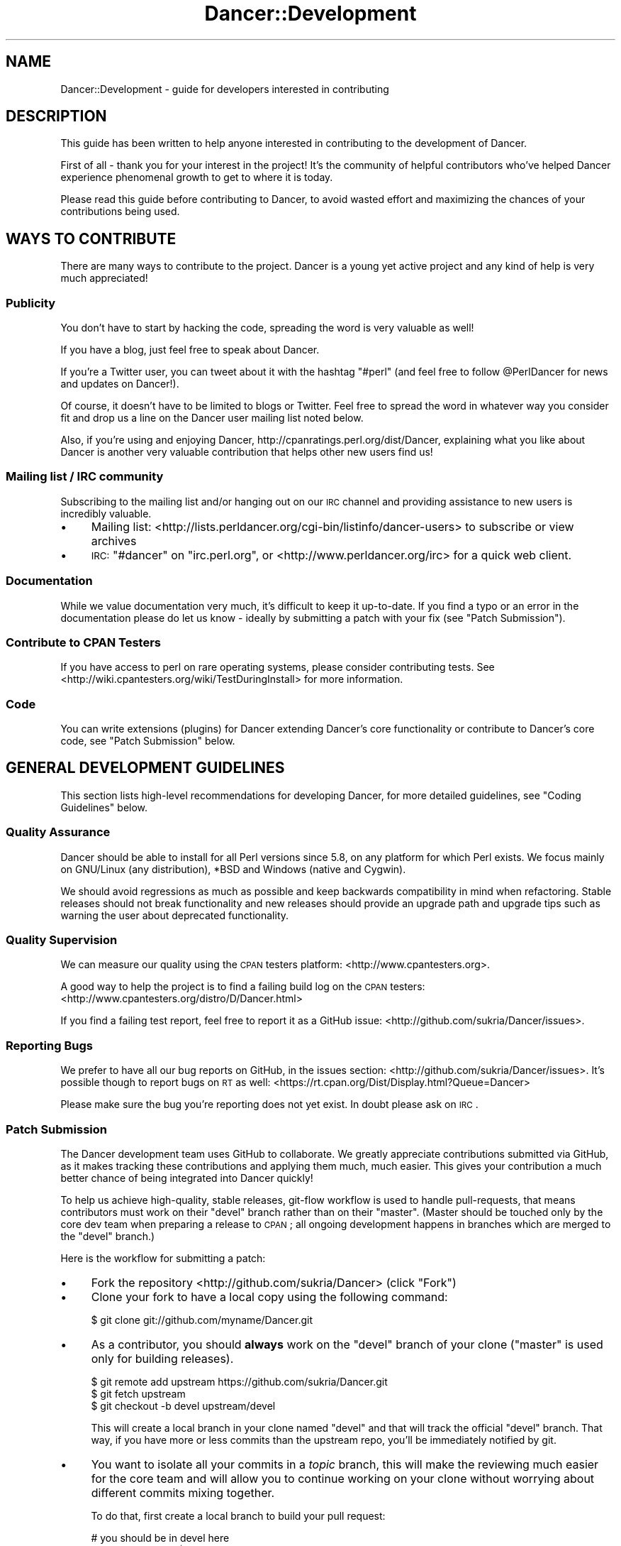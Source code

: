 .\" Automatically generated by Pod::Man 2.22 (Pod::Simple 3.07)
.\"
.\" Standard preamble:
.\" ========================================================================
.de Sp \" Vertical space (when we can't use .PP)
.if t .sp .5v
.if n .sp
..
.de Vb \" Begin verbatim text
.ft CW
.nf
.ne \\$1
..
.de Ve \" End verbatim text
.ft R
.fi
..
.\" Set up some character translations and predefined strings.  \*(-- will
.\" give an unbreakable dash, \*(PI will give pi, \*(L" will give a left
.\" double quote, and \*(R" will give a right double quote.  \*(C+ will
.\" give a nicer C++.  Capital omega is used to do unbreakable dashes and
.\" therefore won't be available.  \*(C` and \*(C' expand to `' in nroff,
.\" nothing in troff, for use with C<>.
.tr \(*W-
.ds C+ C\v'-.1v'\h'-1p'\s-2+\h'-1p'+\s0\v'.1v'\h'-1p'
.ie n \{\
.    ds -- \(*W-
.    ds PI pi
.    if (\n(.H=4u)&(1m=24u) .ds -- \(*W\h'-12u'\(*W\h'-12u'-\" diablo 10 pitch
.    if (\n(.H=4u)&(1m=20u) .ds -- \(*W\h'-12u'\(*W\h'-8u'-\"  diablo 12 pitch
.    ds L" ""
.    ds R" ""
.    ds C` ""
.    ds C' ""
'br\}
.el\{\
.    ds -- \|\(em\|
.    ds PI \(*p
.    ds L" ``
.    ds R" ''
'br\}
.\"
.\" Escape single quotes in literal strings from groff's Unicode transform.
.ie \n(.g .ds Aq \(aq
.el       .ds Aq '
.\"
.\" If the F register is turned on, we'll generate index entries on stderr for
.\" titles (.TH), headers (.SH), subsections (.SS), items (.Ip), and index
.\" entries marked with X<> in POD.  Of course, you'll have to process the
.\" output yourself in some meaningful fashion.
.ie \nF \{\
.    de IX
.    tm Index:\\$1\t\\n%\t"\\$2"
..
.    nr % 0
.    rr F
.\}
.el \{\
.    de IX
..
.\}
.\"
.\" Accent mark definitions (@(#)ms.acc 1.5 88/02/08 SMI; from UCB 4.2).
.\" Fear.  Run.  Save yourself.  No user-serviceable parts.
.    \" fudge factors for nroff and troff
.if n \{\
.    ds #H 0
.    ds #V .8m
.    ds #F .3m
.    ds #[ \f1
.    ds #] \fP
.\}
.if t \{\
.    ds #H ((1u-(\\\\n(.fu%2u))*.13m)
.    ds #V .6m
.    ds #F 0
.    ds #[ \&
.    ds #] \&
.\}
.    \" simple accents for nroff and troff
.if n \{\
.    ds ' \&
.    ds ` \&
.    ds ^ \&
.    ds , \&
.    ds ~ ~
.    ds /
.\}
.if t \{\
.    ds ' \\k:\h'-(\\n(.wu*8/10-\*(#H)'\'\h"|\\n:u"
.    ds ` \\k:\h'-(\\n(.wu*8/10-\*(#H)'\`\h'|\\n:u'
.    ds ^ \\k:\h'-(\\n(.wu*10/11-\*(#H)'^\h'|\\n:u'
.    ds , \\k:\h'-(\\n(.wu*8/10)',\h'|\\n:u'
.    ds ~ \\k:\h'-(\\n(.wu-\*(#H-.1m)'~\h'|\\n:u'
.    ds / \\k:\h'-(\\n(.wu*8/10-\*(#H)'\z\(sl\h'|\\n:u'
.\}
.    \" troff and (daisy-wheel) nroff accents
.ds : \\k:\h'-(\\n(.wu*8/10-\*(#H+.1m+\*(#F)'\v'-\*(#V'\z.\h'.2m+\*(#F'.\h'|\\n:u'\v'\*(#V'
.ds 8 \h'\*(#H'\(*b\h'-\*(#H'
.ds o \\k:\h'-(\\n(.wu+\w'\(de'u-\*(#H)/2u'\v'-.3n'\*(#[\z\(de\v'.3n'\h'|\\n:u'\*(#]
.ds d- \h'\*(#H'\(pd\h'-\w'~'u'\v'-.25m'\f2\(hy\fP\v'.25m'\h'-\*(#H'
.ds D- D\\k:\h'-\w'D'u'\v'-.11m'\z\(hy\v'.11m'\h'|\\n:u'
.ds th \*(#[\v'.3m'\s+1I\s-1\v'-.3m'\h'-(\w'I'u*2/3)'\s-1o\s+1\*(#]
.ds Th \*(#[\s+2I\s-2\h'-\w'I'u*3/5'\v'-.3m'o\v'.3m'\*(#]
.ds ae a\h'-(\w'a'u*4/10)'e
.ds Ae A\h'-(\w'A'u*4/10)'E
.    \" corrections for vroff
.if v .ds ~ \\k:\h'-(\\n(.wu*9/10-\*(#H)'\s-2\u~\d\s+2\h'|\\n:u'
.if v .ds ^ \\k:\h'-(\\n(.wu*10/11-\*(#H)'\v'-.4m'^\v'.4m'\h'|\\n:u'
.    \" for low resolution devices (crt and lpr)
.if \n(.H>23 .if \n(.V>19 \
\{\
.    ds : e
.    ds 8 ss
.    ds o a
.    ds d- d\h'-1'\(ga
.    ds D- D\h'-1'\(hy
.    ds th \o'bp'
.    ds Th \o'LP'
.    ds ae ae
.    ds Ae AE
.\}
.rm #[ #] #H #V #F C
.\" ========================================================================
.\"
.IX Title "Dancer::Development 3"
.TH Dancer::Development 3 "2011-11-30" "perl v5.10.1" "User Contributed Perl Documentation"
.\" For nroff, turn off justification.  Always turn off hyphenation; it makes
.\" way too many mistakes in technical documents.
.if n .ad l
.nh
.SH "NAME"
Dancer::Development \- guide for developers interested in contributing
.SH "DESCRIPTION"
.IX Header "DESCRIPTION"
This guide has been written to help anyone interested in contributing to the
development of Dancer.
.PP
First of all \- thank you for your interest in the project!  It's the community
of helpful contributors who've helped Dancer experience phenomenal growth to get
to where it is today.
.PP
Please read this guide before contributing to Dancer, to avoid wasted effort and
maximizing the chances of your contributions being used.
.SH "WAYS TO CONTRIBUTE"
.IX Header "WAYS TO CONTRIBUTE"
There are many ways to contribute to the project. Dancer is a young yet active
project and any kind of help is very much appreciated!
.SS "Publicity"
.IX Subsection "Publicity"
You don't have to start by hacking the code, spreading the word is very
valuable as well!
.PP
If you have a blog, just feel free to speak about Dancer.
.PP
If you're a Twitter user, you can tweet about it with the hashtag \f(CW\*(C`#perl\*(C'\fR (and
feel free to follow \f(CW@PerlDancer\fR for news and updates on Dancer!).
.PP
Of course, it doesn't have to be limited to blogs or Twitter.
Feel free to spread the word in whatever way you consider fit and drop us a
line on the Dancer user mailing list noted below.
.PP
Also, if you're using and enjoying Dancer,
http://cpanratings.perl.org/dist/Dancer,
explaining what you like about Dancer is another very valuable contribution that
helps other new users find us!
.SS "Mailing list / \s-1IRC\s0 community"
.IX Subsection "Mailing list / IRC community"
Subscribing to the mailing list and/or hanging out on our \s-1IRC\s0 channel and
providing assistance to new users is incredibly valuable.
.IP "\(bu" 4
Mailing list: <http://lists.perldancer.org/cgi\-bin/listinfo/dancer\-users> to
subscribe or view archives
.IP "\(bu" 4
\&\s-1IRC:\s0 \f(CW\*(C`#dancer\*(C'\fR on \f(CW\*(C`irc.perl.org\*(C'\fR, or <http://www.perldancer.org/irc> for
a quick web client.
.SS "Documentation"
.IX Subsection "Documentation"
While we value documentation very much, it's difficult to keep it up-to-date.
If you find a typo or an error in the documentation please do let us know \-
ideally by submitting a patch with your fix (see \*(L"Patch Submission\*(R").
.SS "Contribute to \s-1CPAN\s0 Testers"
.IX Subsection "Contribute to CPAN Testers"
If you have access to perl on rare operating systems, please
consider contributing tests. See
<http://wiki.cpantesters.org/wiki/TestDuringInstall> for more information.
.SS "Code"
.IX Subsection "Code"
You can write extensions (plugins) for Dancer extending Dancer's core
functionality or contribute to Dancer's core code, see \*(L"Patch Submission\*(R" below.
.SH "GENERAL DEVELOPMENT GUIDELINES"
.IX Header "GENERAL DEVELOPMENT GUIDELINES"
This section lists high-level recommendations for developing Dancer, for more
detailed guidelines, see \*(L"Coding Guidelines\*(R" below.
.SS "Quality Assurance"
.IX Subsection "Quality Assurance"
Dancer should be able to install for all Perl versions since 5.8, on any
platform for which Perl exists. We focus mainly on GNU/Linux (any distribution),
*BSD and Windows (native and Cygwin).
.PP
We should avoid regressions as much as possible and keep backwards
compatibility in mind when refactoring. Stable releases should not break
functionality and new releases should provide an upgrade path and upgrade tips
such as warning the user about deprecated functionality.
.SS "Quality Supervision"
.IX Subsection "Quality Supervision"
We can measure our quality using the \s-1CPAN\s0 testers platform:
<http://www.cpantesters.org>.
.PP
A good way to help the project is to find a failing build log on the \s-1CPAN\s0
testers: <http://www.cpantesters.org/distro/D/Dancer.html>
.PP
If you find a failing test report, feel free to report it as a GitHub issue:
<http://github.com/sukria/Dancer/issues>.
.SS "Reporting Bugs"
.IX Subsection "Reporting Bugs"
We prefer to have all our bug reports on GitHub, in the issues section:
<http://github.com/sukria/Dancer/issues>. It's possible though to report bugs
on \s-1RT\s0 as well: <https://rt.cpan.org/Dist/Display.html?Queue=Dancer>
.PP
Please make sure the bug you're reporting does not yet exist. In doubt please
ask on \s-1IRC\s0.
.SS "Patch Submission"
.IX Subsection "Patch Submission"
The Dancer development team uses GitHub to collaborate.  We greatly appreciate
contributions submitted via GitHub, as it makes tracking these contributions and
applying them much, much easier. This gives your contribution a much better
chance of being integrated into Dancer quickly!
.PP
To help us achieve high-quality, stable releases, git-flow workflow is used to 
handle pull-requests, that means contributors must work on their \f(CW\*(C`devel\*(C'\fR branch
rather than on their \f(CW\*(C`master\*(C'\fR.  (Master should be touched only by the core dev
team when preparing a release to \s-1CPAN\s0; all ongoing development happens in
branches which are merged to the \f(CW\*(C`devel\*(C'\fR branch.)
.PP
Here is the workflow for submitting a patch:
.IP "\(bu" 4
Fork the repository <http://github.com/sukria/Dancer> (click \*(L"Fork\*(R")
.IP "\(bu" 4
Clone your fork to have a local copy using the following command:
.Sp
.Vb 1
\&    $ git clone git://github.com/myname/Dancer.git
.Ve
.IP "\(bu" 4
As a contributor, you should \fBalways\fR work on the \f(CW\*(C`devel\*(C'\fR branch of
your clone (\f(CW\*(C`master\*(C'\fR is used only for building releases).
.Sp
.Vb 3
\&    $ git remote add upstream https://github.com/sukria/Dancer.git
\&    $ git fetch upstream
\&    $ git checkout \-b devel upstream/devel
.Ve
.Sp
This will create a local branch in your clone named \f(CW\*(C`devel\*(C'\fR and that
will track the official \f(CW\*(C`devel\*(C'\fR branch. That way, if you have more or
less commits than the upstream repo, you'll be immediately notified by git.
.IP "\(bu" 4
You want to isolate all your commits in a \fItopic\fR branch, this will make the
reviewing much easier for the core team and will allow you to continue working
on your clone without worrying about different commits mixing together.
.Sp
To do that, first create a local branch to build your pull request:
.Sp
.Vb 2
\&    # you should be in devel here
\&    git checkout \-b pr/$name
.Ve
.Sp
Now you have created a local branch named \fIpr/$name\fR where \fI\f(CI$name\fI\fR is the
name you want (it should describe the purpose of the pull request you're
preparing).
.Sp
In that branch, do all the commits you need (the more the better) and when
done, push the branch to your fork:
.Sp
.Vb 2
\&    # ... commits ...
\&    git push origin pr/$name
.Ve
.Sp
You are now ready to send a pull request.
.IP "\(bu" 4
Send a \fIpull request\fR via the GitHub interface. Make sure your pull request is
based on the \fIpr/$name\fR branch you've just pushed, so that it incorporates the
appropriate commits only.
.Sp
It's also a good idea to summarize your work in a report sent to the users
mailing list (see below), in order to make sure the team is aware of it.
.Sp
You could also notify the core team on \s-1IRC\s0, on \f(CW\*(C`irc.perl.org\*(C'\fR, channel
\&\f(CW\*(C`#dancer\*(C'\fR or <http://www.perldancer.org/irc>.
.IP "\(bu" 4
When the core team reviews your pull request, it will either accept (and
then merge into \fIdevel\fR) or refuse your request.
.Sp
If it's refused, try to understand the reasons explained by the team for
the denial. Most of the time, communicating with the core team is enough to
understand what the mistake was. Above all, please don't be offended.
.Sp
If your pull-request is merged into \fIdevel\fR, then all you have to do is to
remove your local and remote \fIpr/$name\fR branch:
.Sp
.Vb 3
\&    git checkout devel
\&    git branch \-D pr/$name
\&    git push origin :pr/$name
.Ve
.Sp
And then, of course, you need to sync your local devel branch with the upstream:
.Sp
.Vb 2
\&    git pull upstream devel
\&    git push origin devel
.Ve
.Sp
You're now ready to start working on a new pull request!
.SH "About the Release Cycle"
.IX Header "About the Release Cycle"
Since version 1.2, the team has decided to take a step further toward
production concerns: Dancer now promises to provide an API-stable and
feature frozen release, whose updates will only be about bugfixes and
documentation updates.
.PP
After some discussion with the core-team members, it has been agreed
that the 1.2xx release series will be the first of this kind, and will
live as long as 1.3xx lives.
.PP
As soon as the last 1.3xx release is mature enough and the core
team is happy with, it will be uploaded as the first version of the
1.4xx series, and 1.2xx will become obsolete.
.PP
This lets us evolve quickly in our main track (devel in GitHub will
contain all the daily work we want to make 1.3xx better) but as well,
it lets us assure maintainability for the 1.2 series, as we will
probably have to fix a bug somewhere in 1.2 without merging with new
stuff contained in the devel branch.
.PP
That's why a maintenance branch is added to the repo. To be very
clear, this branch is named "\fIfrozen\fR", to reflect the idea that the
source-code in this branch is not meant to evolve regarding features.
It should only contains fixes for bug or documentation updates.
.PP
If you want to submit a pull-request to the frozen branch (that means
1.3xx is out and you've found a bug in 1.2xx) you need to base your
work on the \f(CW\*(C`frozen\*(C'\fR branch. Use the same procedure explained before,
but with the \f(CW\*(C`frozen\*(C'\fR branch.
.SH "RESOURCES FOR DEVELOPERS"
.IX Header "RESOURCES FOR DEVELOPERS"
.SS "Mailing Lists"
.IX Subsection "Mailing Lists"
A mailing list is available here:
<http://lists.perldancer.org/cgi\-bin/listinfo/dancer\-users>
.SS "\s-1IRC\s0 Channels"
.IX Subsection "IRC Channels"
You can reach the development team on irc.perl.org, channel #dancer or via a web
chat interface at <http://www.perldancer.org/irc>.  We're always happy to hear
from users and contributors.
.SS "Repositories"
.IX Subsection "Repositories"
The official repository is hosted on GitHub at the following location:
<http://github.com/sukria/Dancer>.
.PP
Official developers have write access to this repository, contributors are
invited to fork it if they want to submit patches, as explained in the
\&\fIPatch submission\fR section.
.PP
The repository layout is organized as follows:
.IP "\(bu" 4
\&\f(CW\*(C`master\*(C'\fR
.Sp
This branch is dedicated to prepare \s-1CPAN\s0 releases. We push to that branch only
for packaging a new release. Every \s-1CPAN\s0 version are made from this branch.
.IP "\(bu" 4
\&\f(CW\*(C`devel\*(C'\fR
.Sp
This is the development branch. New features are pushed here, and will be merged
to master when the next release is being prepared.
.SH "CODING GUIDELINES"
.IX Header "CODING GUIDELINES"
This section describes standards and requirements for coding. For more broad
guidelines, see \*(L"\s-1GENERAL\s0 \s-1DEVELOPMENT\s0 \s-1GUIDELINES\s0\*(R" above.
.SS "About Dependencies"
.IX Subsection "About Dependencies"
Dancer is intended to be a micro-framework. That means among other things that
it should remain lightweight. For this reason we try very hard to keep the
dependencies as low as possible. On the other hand, we don't want to reinvent
the wheel either.
.PP
We not likely to accept a new dependency to the core unless there is a
very good reason.
.PP
If a patch provides a new feature that depends on a module, the solution is to
perform a dynamic loading. Dancer has a class dedicated to that job:
Dancer::ModuleLoader. Here is an example of how to use it:
.PP
.Vb 2
\&    package Dancer::Some::Thing;
\&    use Carp;
\&
\&    sub init {
\&        Dancer::ModuleLoader\->load(\*(AqSome::Deps\*(Aq)
\&            or croak "the feature provided by Dancer::Some::Thing needs Some::Deps";
\&    }
.Ve
.PP
That way, an optional feature doesn't block Dancer from being installed since
the dependency check is performed at runtime.
.SS "Perltidy"
.IX Subsection "Perltidy"
.SS "Tests"
.IX Subsection "Tests"
.SH "RELEASING"
.IX Header "RELEASING"
.SS "Public Releases"
.IX Subsection "Public Releases"
Public and stable releases are those without an underline ('_') in the version
number. The latest stable release can be downloaded from \s-1CPAN\s0 and github.com.
.SS "Developer Releases"
.IX Subsection "Developer Releases"
Developer releases are those which include an underline ('_') in the version
number. Whenever the devel branch has been merged into the master branch, the
\&\s-1CPAN\s0 release built must be a developer version (the version number contains a
\&'_').
.PP
Before a new release is made, the uploaders must wait for the \s-1CPAN\s0 testers
reports. This is done to make sure the new merge doesn't bring regressions.
.SS "Roadmap"
.IX Subsection "Roadmap"
For current information on Dancer's plans for the future, see the file \s-1TODO\s0 at
<https://github.com/sukria/Dancer/blob/master/TODO>.
.SH "AUTHOR"
.IX Header "AUTHOR"
This document has been written by Alexis Sukrieh sukria@cpan.org
